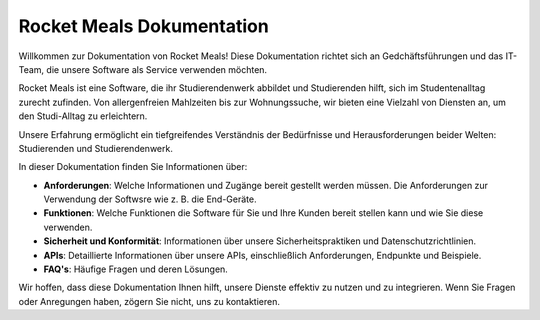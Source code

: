Rocket Meals Dokumentation
===================================

Willkommen zur Dokumentation von Rocket Meals! Diese Dokumentation richtet sich an Gedchäftsführungen und das IT-Team, die unsere Software als Service verwenden möchten.

Rocket Meals ist eine Software, die ihr Studierendenwerk abbildet und Studierenden hilft, sich im Studentenalltag zurecht zufinden. Von allergenfreien Mahlzeiten bis zur Wohnungssuche, wir bieten eine Vielzahl von Diensten an, um den Studi-Alltag zu erleichtern.

Unsere Erfahrung ermöglicht ein tiefgreifendes Verständnis der Bedürfnisse und Herausforderungen beider Welten: Studierenden und Studierendenwerk.

In dieser Dokumentation finden Sie Informationen über:

- **Anforderungen**: Welche Informationen und Zugänge bereit gestellt werden müssen. Die Anforderungen zur Verwendung der Softwsre wie z. B. die End-Geräte.
- **Funktionen**: Welche Funktionen die Software für Sie und Ihre Kunden bereit stellen kann und wie Sie diese verwenden.
- **Sicherheit und Konformität**: Informationen über unsere Sicherheitspraktiken und Datenschutzrichtlinien.
- **APIs**: Detaillierte Informationen über unsere APIs, einschließlich Anforderungen, Endpunkte und Beispiele.
- **FAQ's**: Häufige Fragen und deren Lösungen.


Wir hoffen, dass diese Dokumentation Ihnen hilft, unsere Dienste effektiv zu nutzen und zu integrieren. Wenn Sie Fragen oder Anregungen haben, zögern Sie nicht, uns zu kontaktieren.
